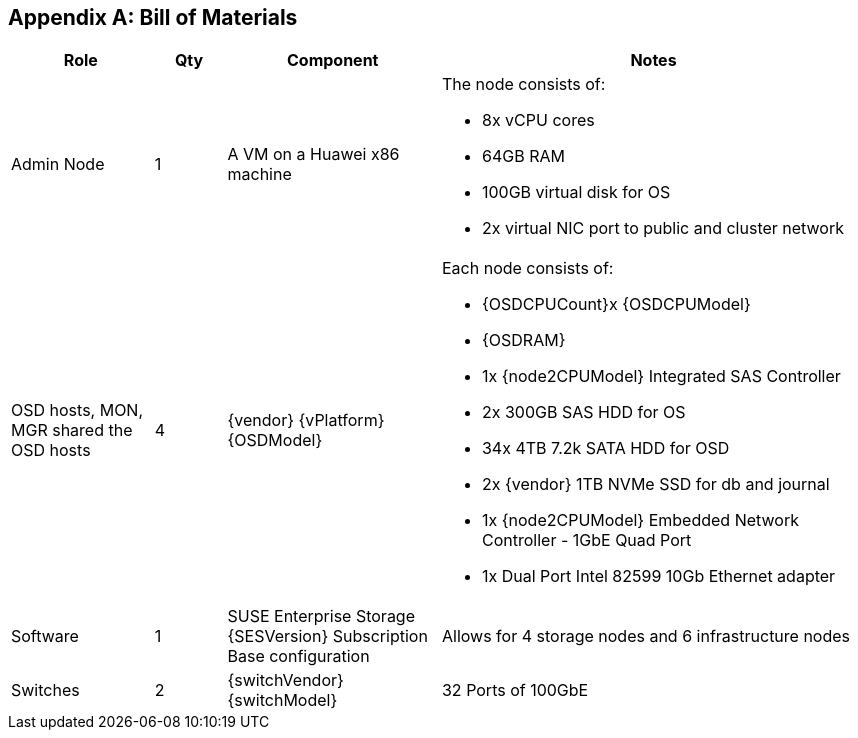 [appendix]
== Bill of Materials

[cols="2,1,3,6",options=header,frame=topbot,grid=rows]
|===
|Role |Qty |Component |Notes

|Admin Node
|1
|A VM on a Huawei x86 machine
a| The node consists of:

* 8x vCPU cores
* 64GB RAM
* 100GB virtual disk for OS
* 2x virtual NIC port to public and cluster network

|OSD hosts, MON, MGR shared the OSD hosts
|4
|{vendor} {vPlatform} {OSDModel}
a| Each node consists of:

* {OSDCPUCount}x {OSDCPUModel}
* {OSDRAM}
* 1x {node2CPUModel} Integrated SAS Controller
* 2x 300GB SAS HDD for OS
* 34x 4TB 7.2k SATA HDD for OSD
* 2x {vendor} 1TB NVMe SSD for db and journal
* 1x {node2CPUModel} Embedded Network Controller - 1GbE Quad Port
* 1x Dual Port Intel 82599 10Gb Ethernet adapter

|Software
|1
|SUSE Enterprise Storage {SESVersion} Subscription Base configuration
|Allows for 4 storage nodes and 6 infrastructure nodes

|Switches
|2
|{switchVendor} {switchModel}
|32 Ports of 100GbE
|===